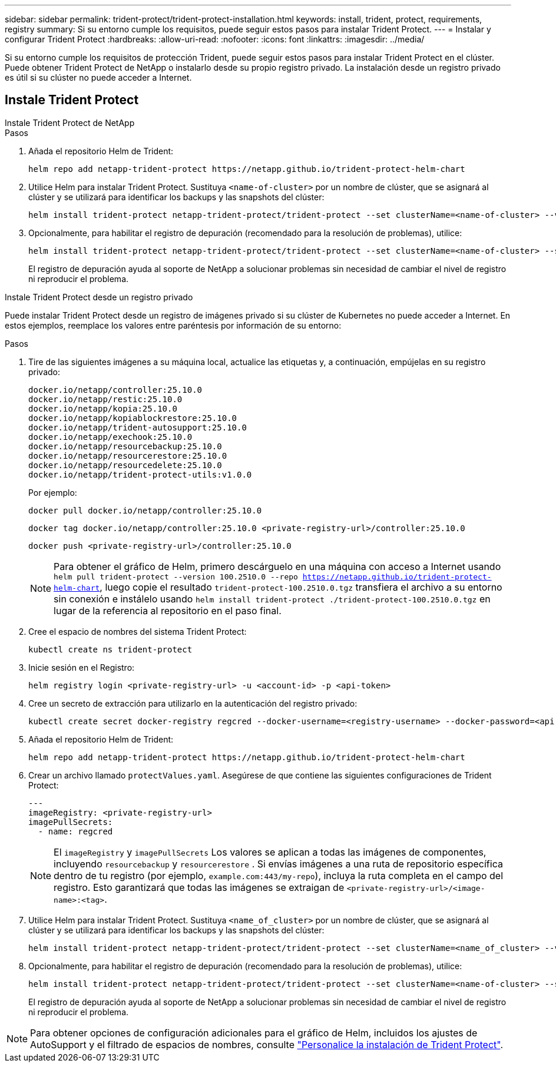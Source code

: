 ---
sidebar: sidebar 
permalink: trident-protect/trident-protect-installation.html 
keywords: install, trident, protect, requirements, registry 
summary: Si su entorno cumple los requisitos, puede seguir estos pasos para instalar Trident Protect. 
---
= Instalar y configurar Trident Protect
:hardbreaks:
:allow-uri-read: 
:nofooter: 
:icons: font
:linkattrs: 
:imagesdir: ../media/


[role="lead"]
Si su entorno cumple los requisitos de protección Trident, puede seguir estos pasos para instalar Trident Protect en el clúster. Puede obtener Trident Protect de NetApp o instalarlo desde su propio registro privado. La instalación desde un registro privado es útil si su clúster no puede acceder a Internet.



== Instale Trident Protect

[role="tabbed-block"]
====
.Instale Trident Protect de NetApp
--
.Pasos
. Añada el repositorio Helm de Trident:
+
[source, console]
----
helm repo add netapp-trident-protect https://netapp.github.io/trident-protect-helm-chart
----
. Utilice Helm para instalar Trident Protect. Sustituya `<name-of-cluster>` por un nombre de clúster, que se asignará al clúster y se utilizará para identificar los backups y las snapshots del clúster:
+
[source, console]
----
helm install trident-protect netapp-trident-protect/trident-protect --set clusterName=<name-of-cluster> --version 100.2510.0 --create-namespace --namespace trident-protect
----
. Opcionalmente, para habilitar el registro de depuración (recomendado para la resolución de problemas), utilice:
+
[source, console]
----
helm install trident-protect netapp-trident-protect/trident-protect --set clusterName=<name-of-cluster> --set logLevel=debug --version 100.2510.0 --create-namespace --namespace trident-protect
----
+
El registro de depuración ayuda al soporte de NetApp a solucionar problemas sin necesidad de cambiar el nivel de registro ni reproducir el problema.



--
.Instale Trident Protect desde un registro privado
--
Puede instalar Trident Protect desde un registro de imágenes privado si su clúster de Kubernetes no puede acceder a Internet. En estos ejemplos, reemplace los valores entre paréntesis por información de su entorno:

.Pasos
. Tire de las siguientes imágenes a su máquina local, actualice las etiquetas y, a continuación, empújelas en su registro privado:
+
[source, console]
----
docker.io/netapp/controller:25.10.0
docker.io/netapp/restic:25.10.0
docker.io/netapp/kopia:25.10.0
docker.io/netapp/kopiablockrestore:25.10.0
docker.io/netapp/trident-autosupport:25.10.0
docker.io/netapp/exechook:25.10.0
docker.io/netapp/resourcebackup:25.10.0
docker.io/netapp/resourcerestore:25.10.0
docker.io/netapp/resourcedelete:25.10.0
docker.io/netapp/trident-protect-utils:v1.0.0
----
+
Por ejemplo:

+
[source, console]
----
docker pull docker.io/netapp/controller:25.10.0
----
+
[source, console]
----
docker tag docker.io/netapp/controller:25.10.0 <private-registry-url>/controller:25.10.0
----
+
[source, console]
----
docker push <private-registry-url>/controller:25.10.0
----
+

NOTE: Para obtener el gráfico de Helm, primero descárguelo en una máquina con acceso a Internet usando `helm pull trident-protect --version 100.2510.0 --repo https://netapp.github.io/trident-protect-helm-chart`, luego copie el resultado `trident-protect-100.2510.0.tgz` transfiera el archivo a su entorno sin conexión e instálelo usando `helm install trident-protect ./trident-protect-100.2510.0.tgz` en lugar de la referencia al repositorio en el paso final.

. Cree el espacio de nombres del sistema Trident Protect:
+
[source, console]
----
kubectl create ns trident-protect
----
. Inicie sesión en el Registro:
+
[source, console]
----
helm registry login <private-registry-url> -u <account-id> -p <api-token>
----
. Cree un secreto de extracción para utilizarlo en la autenticación del registro privado:
+
[source, console]
----
kubectl create secret docker-registry regcred --docker-username=<registry-username> --docker-password=<api-token> -n trident-protect --docker-server=<private-registry-url>
----
. Añada el repositorio Helm de Trident:
+
[source, console]
----
helm repo add netapp-trident-protect https://netapp.github.io/trident-protect-helm-chart
----
. Crear un archivo llamado `protectValues.yaml`. Asegúrese de que contiene las siguientes configuraciones de Trident Protect:
+
[source, yaml]
----
---
imageRegistry: <private-registry-url>
imagePullSecrets:
  - name: regcred
----
+

NOTE: El `imageRegistry` y `imagePullSecrets` Los valores se aplican a todas las imágenes de componentes, incluyendo `resourcebackup` y `resourcerestore` . Si envías imágenes a una ruta de repositorio específica dentro de tu registro (por ejemplo, `example.com:443/my-repo`), incluya la ruta completa en el campo del registro. Esto garantizará que todas las imágenes se extraigan de `<private-registry-url>/<image-name>:<tag>`.

. Utilice Helm para instalar Trident Protect. Sustituya `<name_of_cluster>` por un nombre de clúster, que se asignará al clúster y se utilizará para identificar los backups y las snapshots del clúster:
+
[source, console]
----
helm install trident-protect netapp-trident-protect/trident-protect --set clusterName=<name_of_cluster> --version 100.2510.0 --create-namespace --namespace trident-protect -f protectValues.yaml
----
. Opcionalmente, para habilitar el registro de depuración (recomendado para la resolución de problemas), utilice:
+
[source, console]
----
helm install trident-protect netapp-trident-protect/trident-protect --set clusterName=<name-of-cluster> --set logLevel=debug --version 100.2510.0 --create-namespace --namespace trident-protect -f protectValues.yaml
----
+
El registro de depuración ayuda al soporte de NetApp a solucionar problemas sin necesidad de cambiar el nivel de registro ni reproducir el problema.



--
====

NOTE: Para obtener opciones de configuración adicionales para el gráfico de Helm, incluidos los ajustes de AutoSupport y el filtrado de espacios de nombres, consulte link:trident-protect-customize-installation.html#configure-additional-trident-protect-helm-chart-settings["Personalice la instalación de Trident Protect"].

